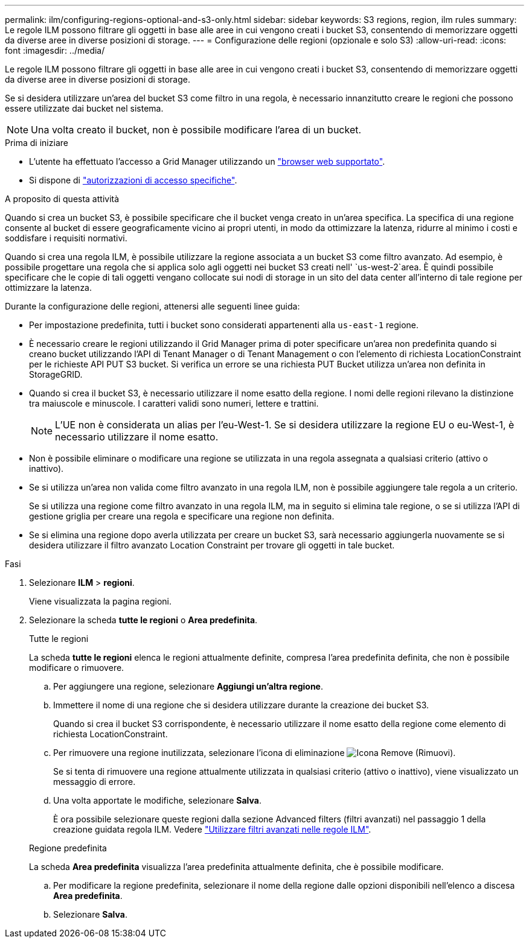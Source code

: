---
permalink: ilm/configuring-regions-optional-and-s3-only.html 
sidebar: sidebar 
keywords: S3 regions, region, ilm rules 
summary: Le regole ILM possono filtrare gli oggetti in base alle aree in cui vengono creati i bucket S3, consentendo di memorizzare oggetti da diverse aree in diverse posizioni di storage. 
---
= Configurazione delle regioni (opzionale e solo S3)
:allow-uri-read: 
:icons: font
:imagesdir: ../media/


[role="lead"]
Le regole ILM possono filtrare gli oggetti in base alle aree in cui vengono creati i bucket S3, consentendo di memorizzare oggetti da diverse aree in diverse posizioni di storage.

Se si desidera utilizzare un'area del bucket S3 come filtro in una regola, è necessario innanzitutto creare le regioni che possono essere utilizzate dai bucket nel sistema.


NOTE: Una volta creato il bucket, non è possibile modificare l'area di un bucket.

.Prima di iniziare
* L'utente ha effettuato l'accesso a Grid Manager utilizzando un link:../admin/web-browser-requirements.html["browser web supportato"].
* Si dispone di link:../admin/admin-group-permissions.html["autorizzazioni di accesso specifiche"].


.A proposito di questa attività
Quando si crea un bucket S3, è possibile specificare che il bucket venga creato in un'area specifica. La specifica di una regione consente al bucket di essere geograficamente vicino ai propri utenti, in modo da ottimizzare la latenza, ridurre al minimo i costi e soddisfare i requisiti normativi.

Quando si crea una regola ILM, è possibile utilizzare la regione associata a un bucket S3 come filtro avanzato. Ad esempio, è possibile progettare una regola che si applica solo agli oggetti nei bucket S3 creati nell' `us-west-2`area. È quindi possibile specificare che le copie di tali oggetti vengano collocate sui nodi di storage in un sito del data center all'interno di tale regione per ottimizzare la latenza.

Durante la configurazione delle regioni, attenersi alle seguenti linee guida:

* Per impostazione predefinita, tutti i bucket sono considerati appartenenti alla `us-east-1` regione.
* È necessario creare le regioni utilizzando il Grid Manager prima di poter specificare un'area non predefinita quando si creano bucket utilizzando l'API di Tenant Manager o di Tenant Management o con l'elemento di richiesta LocationConstraint per le richieste API PUT S3 bucket. Si verifica un errore se una richiesta PUT Bucket utilizza un'area non definita in StorageGRID.
* Quando si crea il bucket S3, è necessario utilizzare il nome esatto della regione. I nomi delle regioni rilevano la distinzione tra maiuscole e minuscole. I caratteri validi sono numeri, lettere e trattini.
+

NOTE: L'UE non è considerata un alias per l'eu-West-1. Se si desidera utilizzare la regione EU o eu-West-1, è necessario utilizzare il nome esatto.

* Non è possibile eliminare o modificare una regione se utilizzata in una regola assegnata a qualsiasi criterio (attivo o inattivo).
* Se si utilizza un'area non valida come filtro avanzato in una regola ILM, non è possibile aggiungere tale regola a un criterio.
+
Se si utilizza una regione come filtro avanzato in una regola ILM, ma in seguito si elimina tale regione, o se si utilizza l'API di gestione griglia per creare una regola e specificare una regione non definita.

* Se si elimina una regione dopo averla utilizzata per creare un bucket S3, sarà necessario aggiungerla nuovamente se si desidera utilizzare il filtro avanzato Location Constraint per trovare gli oggetti in tale bucket.


.Fasi
. Selezionare *ILM* > *regioni*.
+
Viene visualizzata la pagina regioni.

. Selezionare la scheda *tutte le regioni* o *Area predefinita*.
+
[role="tabbed-block"]
====
.Tutte le regioni
--
La scheda *tutte le regioni* elenca le regioni attualmente definite, compresa l'area predefinita definita, che non è possibile modificare o rimuovere.

.. Per aggiungere una regione, selezionare *Aggiungi un'altra regione*.
.. Immettere il nome di una regione che si desidera utilizzare durante la creazione dei bucket S3.
+
Quando si crea il bucket S3 corrispondente, è necessario utilizzare il nome esatto della regione come elemento di richiesta LocationConstraint.

.. Per rimuovere una regione inutilizzata, selezionare l'icona di eliminazione image:../media/icon-x-to-remove.png["Icona Remove (Rimuovi)"].
+
Se si tenta di rimuovere una regione attualmente utilizzata in qualsiasi criterio (attivo o inattivo), viene visualizzato un messaggio di errore.

.. Una volta apportate le modifiche, selezionare *Salva*.
+
È ora possibile selezionare queste regioni dalla sezione Advanced filters (filtri avanzati) nel passaggio 1 della creazione guidata regola ILM. Vedere link:create-ilm-rule-enter-details.html#use-advanced-filters-in-ilm-rules["Utilizzare filtri avanzati nelle regole ILM"].



--
.Regione predefinita
--
La scheda *Area predefinita* visualizza l'area predefinita attualmente definita, che è possibile modificare.

.. Per modificare la regione predefinita, selezionare il nome della regione dalle opzioni disponibili nell'elenco a discesa *Area predefinita*.
.. Selezionare *Salva*.


--
====

